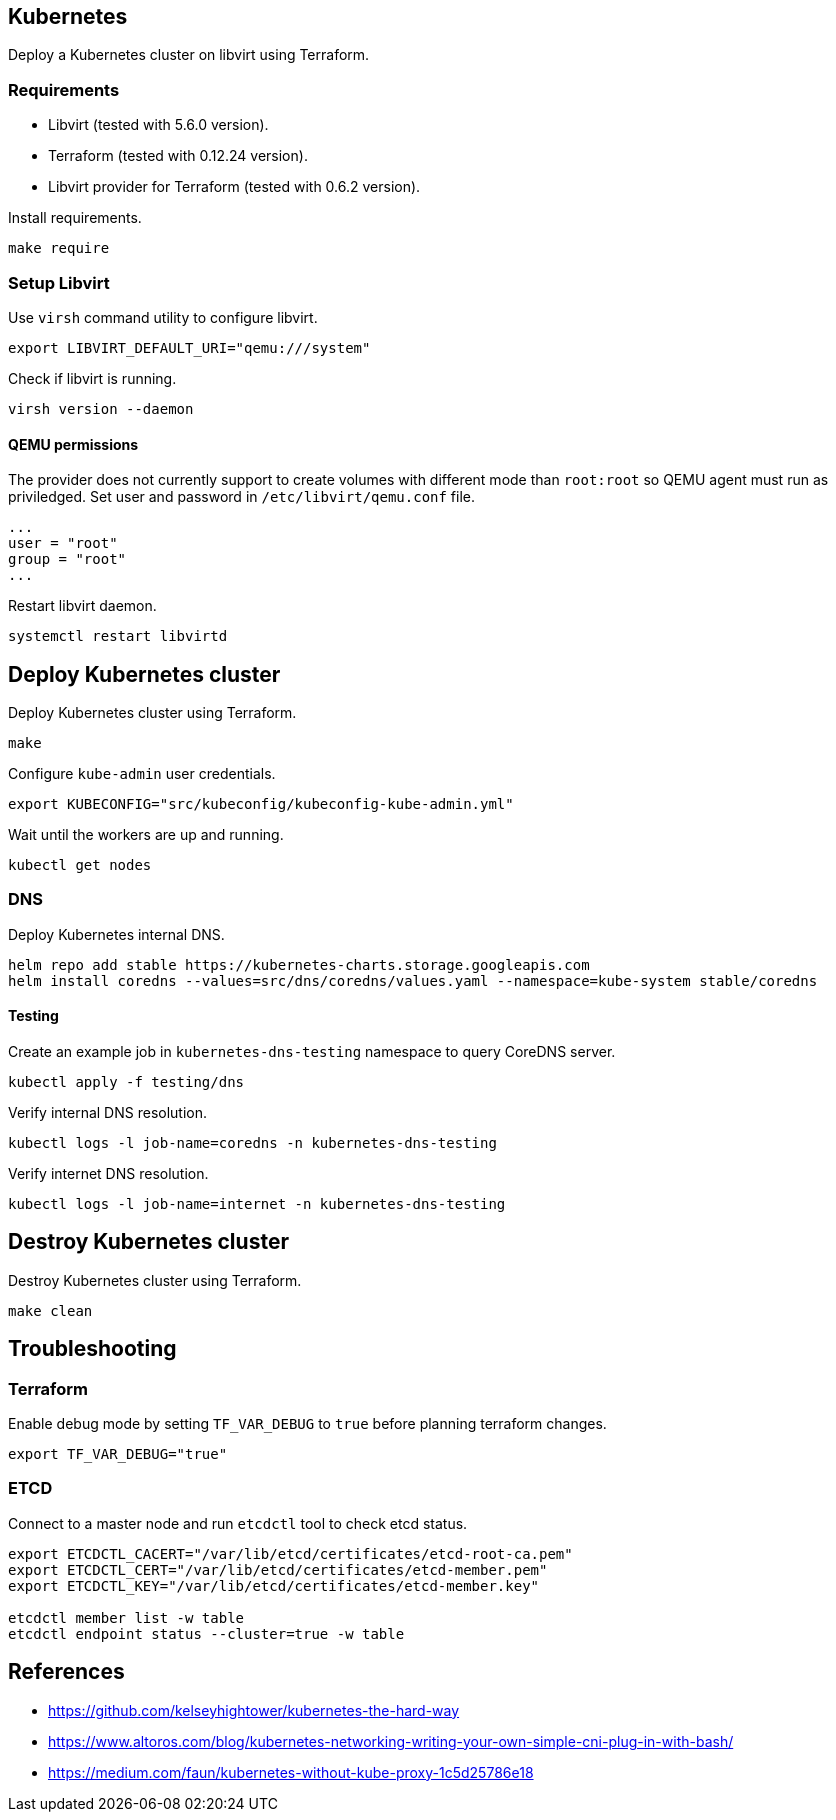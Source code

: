 == Kubernetes

Deploy a Kubernetes cluster on libvirt using Terraform.

=== Requirements

* Libvirt (tested with 5.6.0 version).
* Terraform (tested with 0.12.24 version).
* Libvirt provider for Terraform (tested with 0.6.2 version).

Install requirements.

[source,bash]
----
make require
----

=== Setup Libvirt

Use `+virsh+` command utility to configure libvirt.

[source,bash]
----
export LIBVIRT_DEFAULT_URI="qemu:///system"
----

Check if libvirt is running.

[source,bash]
----
virsh version --daemon
----

==== QEMU permissions

The provider does not currently support to create volumes with different mode than `+root:root+` so QEMU agent must run as priviledged. Set user and password in `+/etc/libvirt/qemu.conf+` file.

[source,bash]
----
...
user = "root"
group = "root"
...
----

Restart libvirt daemon.

[source,bash]
----
systemctl restart libvirtd
----

== Deploy Kubernetes cluster

Deploy Kubernetes cluster using Terraform.

[source,bash]
----
make
----

Configure `+kube-admin+` user credentials.

[source,bash]
----
export KUBECONFIG="src/kubeconfig/kubeconfig-kube-admin.yml"
----

Wait until the workers are up and running.

[source,bash]
----
kubectl get nodes
----

=== DNS

Deploy Kubernetes internal DNS.

[source,bash]
----
helm repo add stable https://kubernetes-charts.storage.googleapis.com
helm install coredns --values=src/dns/coredns/values.yaml --namespace=kube-system stable/coredns
----

==== Testing

Create an example job in `+kubernetes-dns-testing+` namespace to query CoreDNS server.

[source,bash]
----
kubectl apply -f testing/dns
----

Verify internal DNS resolution.

[source,bash]
----
kubectl logs -l job-name=coredns -n kubernetes-dns-testing
----

Verify internet DNS resolution.

[source,bash]
----
kubectl logs -l job-name=internet -n kubernetes-dns-testing
----

== Destroy Kubernetes cluster

Destroy Kubernetes cluster using Terraform.

```
make clean
```

== Troubleshooting

=== Terraform

Enable debug mode by setting `+TF_VAR_DEBUG+` to `+true+` before planning terraform changes.

[source,bash]
----
export TF_VAR_DEBUG="true"
----

=== ETCD

Connect to a master node and run `+etcdctl+` tool to check etcd status.

[source,bash]
----
export ETCDCTL_CACERT="/var/lib/etcd/certificates/etcd-root-ca.pem"
export ETCDCTL_CERT="/var/lib/etcd/certificates/etcd-member.pem"
export ETCDCTL_KEY="/var/lib/etcd/certificates/etcd-member.key"

etcdctl member list -w table
etcdctl endpoint status --cluster=true -w table
----

== References

* https://github.com/kelseyhightower/kubernetes-the-hard-way
* https://www.altoros.com/blog/kubernetes-networking-writing-your-own-simple-cni-plug-in-with-bash/
* https://medium.com/faun/kubernetes-without-kube-proxy-1c5d25786e18
